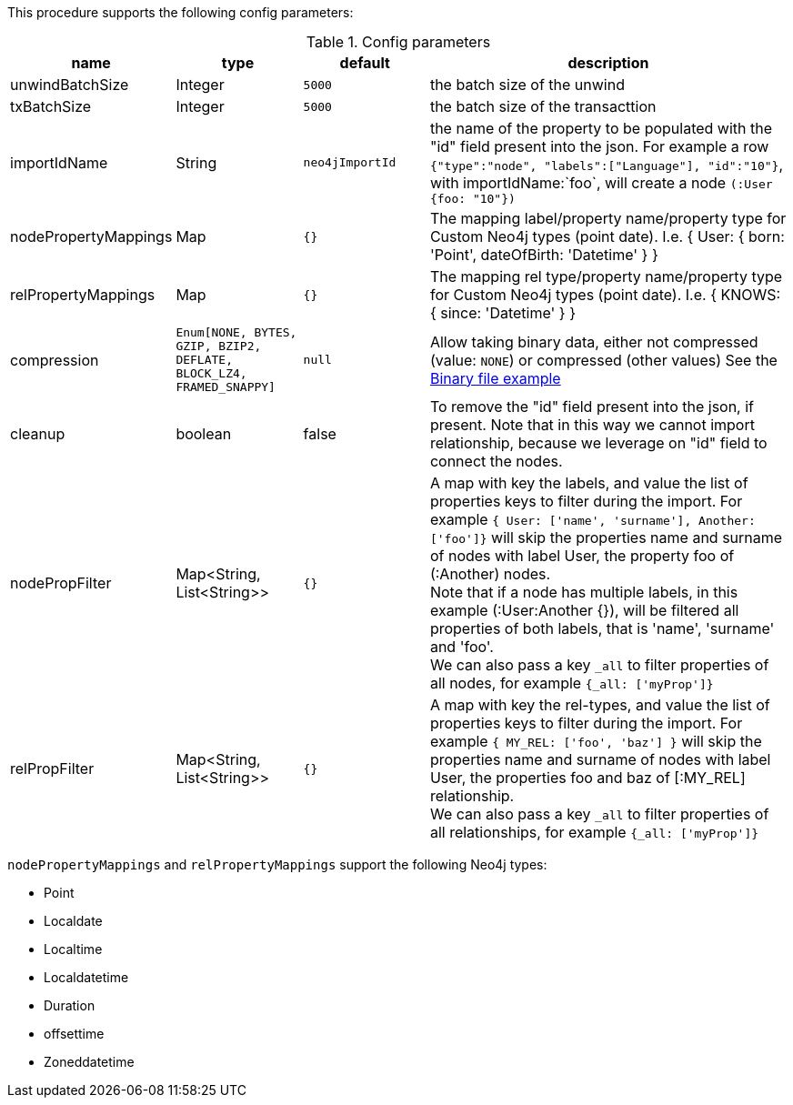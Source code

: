 This procedure supports the following config parameters:

.Config parameters
[opts=header, cols='1a,1a,1a,3a']
|===
| name | type |default | description
| unwindBatchSize | Integer | `5000` | the batch size of the unwind
| txBatchSize | Integer | `5000` | the batch size of the transacttion
| importIdName | String | `neo4jImportId` | the name of the property to be populated with the "id" field present into the json. For example a row `{"type":"node", "labels":["Language"], "id":"10"}`, with importIdName:`foo`, will create a node `(:User {foo: "10"})`
| nodePropertyMappings | Map | `{}` | The mapping label/property name/property type for Custom Neo4j types (point date). I.e. { User: { born: 'Point', dateOfBirth: 'Datetime' } }
| relPropertyMappings | Map | `{}` | The mapping rel type/property name/property type for Custom Neo4j types (point date). I.e. { KNOWS: { since: 'Datetime' } }
| compression | `Enum[NONE, BYTES, GZIP, BZIP2, DEFLATE, BLOCK_LZ4, FRAMED_SNAPPY]` | `null` | Allow taking binary data, either not compressed (value: `NONE`) or compressed (other values)
See the xref::overview/apoc.load/apoc.load.csv.adoc#_binary_file[Binary file example]
| cleanup | boolean | false | To remove the "id" field present into the json, if present. Note that in this way we cannot import relationship, because we leverage on "id" field to connect the nodes.
| nodePropFilter | Map<String, List<String>> | `{}` | A map with key the labels, and value the list of properties keys to filter during the import. 
For example `{ User: ['name', 'surname'], Another: ['foo']}` will skip the properties name and surname of nodes with label User, the property foo of (:Another) nodes. +
Note that if a node has multiple labels, in this example (:User:Another {}), will be filtered all properties of both labels, that is 'name', 'surname' and 'foo'. +
We can also pass a key `_all` to filter properties of all nodes, for example `{_all: ['myProp']}`
| relPropFilter | Map<String, List<String>> | `{}` | A map with key the rel-types, and value the list of properties keys to filter during the import.  
For example `{ MY_REL: ['foo', 'baz'] }` will skip the properties name and surname of nodes with label User, the properties foo and baz of [:MY_REL] relationship. +
We can also pass a key `_all` to filter properties of all relationships, for example `{_all: ['myProp']}`
|===

`nodePropertyMappings` and `relPropertyMappings` support the following Neo4j types:

* Point
* Localdate
* Localtime
* Localdatetime
* Duration
* offsettime
* Zoneddatetime